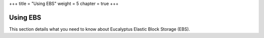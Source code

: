 +++
title = "Using EBS"
weight = 5
chapter = true
+++

..  _using_block_storage:



=========
Using EBS
=========

This section details what you need to know about Eucalyptus Elastic Block Storage (EBS).